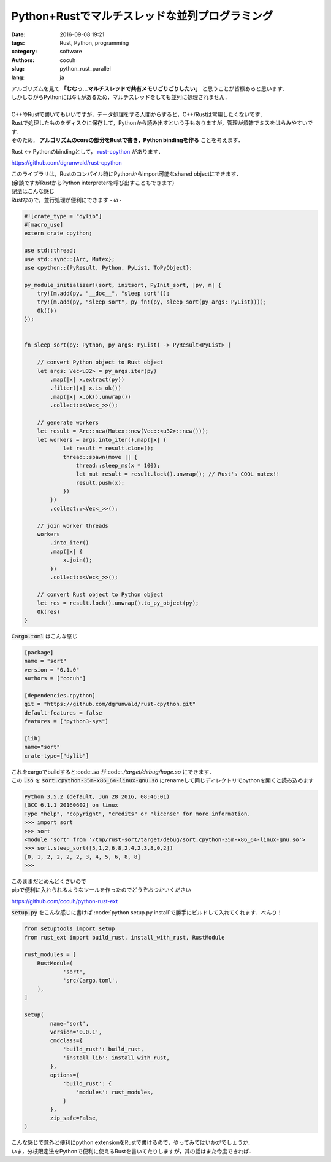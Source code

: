 Python+Rustでマルチスレッドな並列プログラミング
======================================================

:date: 2016-09-08 19:21
:tags: Rust, Python, programming
:category: software
:authors: cocuh
:slug: python_rust_parallel
:lang: ja

| アルゴリズムを見て **「むむっ…マルチスレッドで共有メモリごりごりしたい」** と思うことが皆様あると思います．
| しかしながらPythonにはGILがあるため，マルチスレッドをしても並列に処理されません．
|
| C++やRustで書いてもいいですが，データ処理をする人間からすると，C++/Rustは常用したくないです．
| Rustで処理したものをディスクに保存して，Pythonから読み出すという手もありますが，管理が煩雑でミスをはらみやすいです．
| そのため， **アルゴリズムのcoreの部分をRustで書き，Python bindingを作る** ことを考えます．

.. PELICAN_END_SUMMARY

Rust <-> Pythonのbindingとして， `rust-cpython <https://github.com/dgrunwald/rust-cpython>`_ があります．

https://github.com/dgrunwald/rust-cpython

| このライブラリは，Rustのコンパイル時にPythonからimport可能なshared objectにできます．
| (余談ですがRustからPython interpreterを呼び出すこともできます)
| 記法はこんな感じ
| Rustなので，並行処理が便利にできます・ω・

.. code:: Rust

  #![crate_type = "dylib"]
  #[macro_use]
  extern crate cpython;

  use std::thread;
  use std::sync::{Arc, Mutex};
  use cpython::{PyResult, Python, PyList, ToPyObject};

  py_module_initializer!(sort, initsort, PyInit_sort, |py, m| {
      try!(m.add(py, "__doc__", "sleep sort"));
      try!(m.add(py, "sleep_sort", py_fn!(py, sleep_sort(py_args: PyList))));
      Ok(())
  });


  fn sleep_sort(py: Python, py_args: PyList) -> PyResult<PyList> {

      // convert Python object to Rust object
      let args: Vec<u32> = py_args.iter(py)
          .map(|x| x.extract(py))
          .filter(|x| x.is_ok())
          .map(|x| x.ok().unwrap())
          .collect::<Vec<_>>();

      // generate workers
      let result = Arc::new(Mutex::new(Vec::<u32>::new()));
      let workers = args.into_iter().map(|x| {
              let result = result.clone();
              thread::spawn(move || {
                  thread::sleep_ms(x * 100);
                  let mut result = result.lock().unwrap(); // Rust's COOL mutex!!
                  result.push(x);
              })
          })
          .collect::<Vec<_>>();

      // join worker threads
      workers
          .into_iter()
          .map(|x| {
              x.join();
          })
          .collect::<Vec<_>>();

      // convert Rust object to Python object
      let res = result.lock().unwrap().to_py_object(py);
      Ok(res)
  }


:code:`Cargo.toml` はこんな感じ

.. code:: toml

  [package]
  name = "sort"
  version = "0.1.0"
  authors = ["cocuh"]

  [dependencies.cpython]
  git = "https://github.com/dgrunwald/rust-cpython.git"
  default-features = false
  features = ["python3-sys"]

  [lib]
  name="sort"
  crate-type=["dylib"]

| これをcargoでbuildすると:code:`.so` が:code:`./target/debug/hoge.so` にできます．
| この :code:`.so` を :code:`sort.cpython-35m-x86_64-linux-gnu.so` にrenameして同じディレクトリでpythonを開くと読み込めます

.. code:: pycon

  Python 3.5.2 (default, Jun 28 2016, 08:46:01)
  [GCC 6.1.1 20160602] on linux
  Type "help", "copyright", "credits" or "license" for more information.
  >>> import sort
  >>> sort
  <module 'sort' from '/tmp/rust-sort/target/debug/sort.cpython-35m-x86_64-linux-gnu.so'>
  >>> sort.sleep_sort([5,1,2,6,8,2,4,2,3,8,0,2])
  [0, 1, 2, 2, 2, 2, 3, 4, 5, 6, 8, 8]
  >>>

| このままだとめんどくさいので
| pipで便利に入れられるようなツールを作ったのでどうぞおつかいください

https://github.com/cocuh/python-rust-ext

:code:`setup.py` をこんな感じに書けば :code:`python setup.py install`で勝手にビルドして入れてくれます．べんり！

.. code:: python

  from setuptools import setup
  from rust_ext import build_rust, install_with_rust, RustModule

  rust_modules = [
      RustModule(
              'sort',
              'src/Cargo.toml',
      ),
  ]

  setup(
          name='sort',
          version='0.0.1',
          cmdclass={
              'build_rust': build_rust,
              'install_lib': install_with_rust,
          },
          options={
              'build_rust': {
                  'modules': rust_modules,
              }
          },
          zip_safe=False,
  )


| こんな感じで意外と便利にpython extensionをRustで書けるので，やってみてはいかがでしょうか．
| いま，分枝限定法をPythonで便利に使えるRustを書いてたりしますが，其の話はまた今度できれば．

..
    .. math::
        x^2

..
    inline :math:`x^2`
